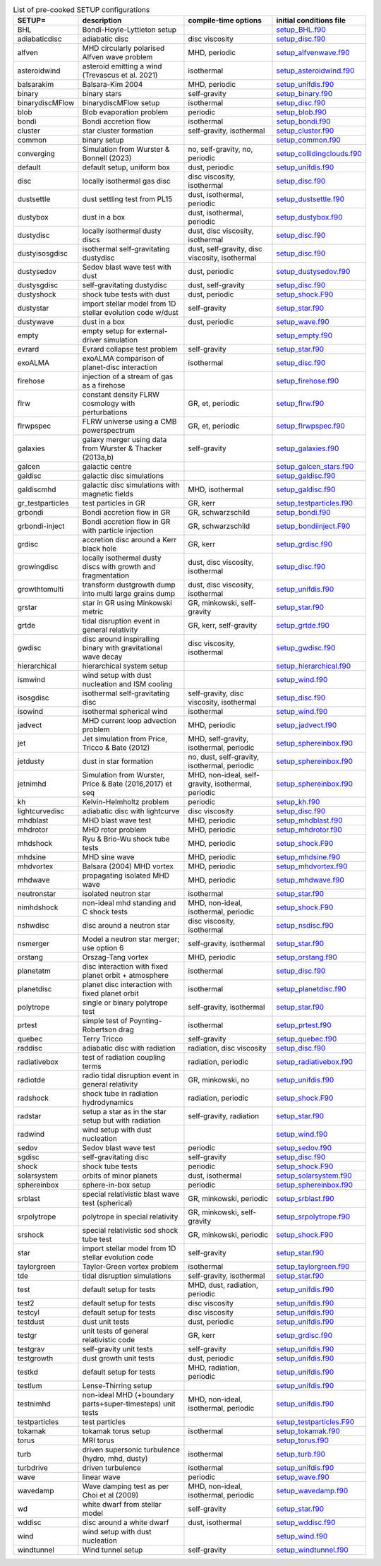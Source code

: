 
.. tabularcolumns:: |p{3cm}|p{10cm}|p{5cm}|p{5cm}|

.. table:: List of pre-cooked SETUP configurations
   :widths: auto

   +------------------+---------------------------------------------------------------+----------------------------------------------------+---------------------------------------------------------------------------------------------------------------------------+
   | SETUP=           | description                                                   | compile-time options                               | initial conditions file                                                                                                   |  
   +==================+===============================================================+====================================================+===========================================================================================================================+
   | BHL              | Bondi-Hoyle-Lyttleton setup                                   |                                                    | `setup_BHL.f90 <https://github.com/danieljprice/phantom/blob/master//src/setup/setup_BHL.f90>`__                          |  
   +------------------+---------------------------------------------------------------+----------------------------------------------------+---------------------------------------------------------------------------------------------------------------------------+
   | adiabaticdisc    | adiabatic disc                                                | disc viscosity                                     | `setup_disc.f90 <https://github.com/danieljprice/phantom/blob/master//src/setup/setup_disc.f90>`__                        |  
   +------------------+---------------------------------------------------------------+----------------------------------------------------+---------------------------------------------------------------------------------------------------------------------------+
   | alfven           | MHD circularly polarised Alfven wave problem                  | MHD, periodic                                      | `setup_alfvenwave.f90 <https://github.com/danieljprice/phantom/blob/master//src/setup/setup_alfvenwave.f90>`__            |  
   +------------------+---------------------------------------------------------------+----------------------------------------------------+---------------------------------------------------------------------------------------------------------------------------+
   | asteroidwind     | asteroid emitting a wind (Trevascus et al. 2021)              | isothermal                                         | `setup_asteroidwind.f90 <https://github.com/danieljprice/phantom/blob/master//src/setup/setup_asteroidwind.f90>`__        |  
   +------------------+---------------------------------------------------------------+----------------------------------------------------+---------------------------------------------------------------------------------------------------------------------------+
   | balsarakim       | Balsara-Kim 2004                                              | MHD, periodic                                      | `setup_unifdis.f90 <https://github.com/danieljprice/phantom/blob/master//src/setup/setup_unifdis.f90>`__                  |  
   +------------------+---------------------------------------------------------------+----------------------------------------------------+---------------------------------------------------------------------------------------------------------------------------+
   | binary           | binary stars                                                  | self-gravity                                       | `setup_binary.f90 <https://github.com/danieljprice/phantom/blob/master//src/setup/setup_binary.f90>`__                    |  
   +------------------+---------------------------------------------------------------+----------------------------------------------------+---------------------------------------------------------------------------------------------------------------------------+
   | binarydiscMFlow  | binarydiscMFlow setup                                         | isothermal                                         | `setup_disc.f90 <https://github.com/danieljprice/phantom/blob/master//src/setup/setup_disc.f90>`__                        |  
   +------------------+---------------------------------------------------------------+----------------------------------------------------+---------------------------------------------------------------------------------------------------------------------------+
   | blob             | Blob evaporation problem                                      | periodic                                           | `setup_blob.f90 <https://github.com/danieljprice/phantom/blob/master//src/setup/setup_blob.f90>`__                        |  
   +------------------+---------------------------------------------------------------+----------------------------------------------------+---------------------------------------------------------------------------------------------------------------------------+
   | bondi            | Bondi accretion flow                                          | isothermal                                         | `setup_bondi.f90 <https://github.com/danieljprice/phantom/blob/master//src/setup/setup_bondi.f90>`__                      |  
   +------------------+---------------------------------------------------------------+----------------------------------------------------+---------------------------------------------------------------------------------------------------------------------------+
   | cluster          | star cluster formation                                        | self-gravity, isothermal                           | `setup_cluster.f90 <https://github.com/danieljprice/phantom/blob/master//src/setup/setup_cluster.f90>`__                  |  
   +------------------+---------------------------------------------------------------+----------------------------------------------------+---------------------------------------------------------------------------------------------------------------------------+
   | common           | binary setup                                                  |                                                    | `setup_common.f90 <https://github.com/danieljprice/phantom/blob/master//src/setup/setup_common.f90>`__                    |  
   +------------------+---------------------------------------------------------------+----------------------------------------------------+---------------------------------------------------------------------------------------------------------------------------+
   | converging       | Simulation from Wurster & Bonnell (2023)                      | no, self-gravity, no, periodic                     | `setup_collidingclouds.f90 <https://github.com/danieljprice/phantom/blob/master//src/setup/setup_collidingclouds.f90>`__  |  
   +------------------+---------------------------------------------------------------+----------------------------------------------------+---------------------------------------------------------------------------------------------------------------------------+
   | default          | default setup, uniform box                                    | dust, periodic                                     | `setup_unifdis.f90 <https://github.com/danieljprice/phantom/blob/master//src/setup/setup_unifdis.f90>`__                  |  
   +------------------+---------------------------------------------------------------+----------------------------------------------------+---------------------------------------------------------------------------------------------------------------------------+
   | disc             | locally isothermal gas disc                                   | disc viscosity, isothermal                         | `setup_disc.f90 <https://github.com/danieljprice/phantom/blob/master//src/setup/setup_disc.f90>`__                        |  
   +------------------+---------------------------------------------------------------+----------------------------------------------------+---------------------------------------------------------------------------------------------------------------------------+
   | dustsettle       | dust settling test from PL15                                  | dust, isothermal, periodic                         | `setup_dustsettle.f90 <https://github.com/danieljprice/phantom/blob/master//src/setup/setup_dustsettle.f90>`__            |  
   +------------------+---------------------------------------------------------------+----------------------------------------------------+---------------------------------------------------------------------------------------------------------------------------+
   | dustybox         | dust in a box                                                 | dust, isothermal, periodic                         | `setup_dustybox.f90 <https://github.com/danieljprice/phantom/blob/master//src/setup/setup_dustybox.f90>`__                |  
   +------------------+---------------------------------------------------------------+----------------------------------------------------+---------------------------------------------------------------------------------------------------------------------------+
   | dustydisc        | locally isothermal dusty discs                                | dust, disc viscosity, isothermal                   | `setup_disc.f90 <https://github.com/danieljprice/phantom/blob/master//src/setup/setup_disc.f90>`__                        |  
   +------------------+---------------------------------------------------------------+----------------------------------------------------+---------------------------------------------------------------------------------------------------------------------------+
   | dustyisosgdisc   | isothermal self-gravitating dustydisc                         | dust, self-gravity, disc viscosity, isothermal     | `setup_disc.f90 <https://github.com/danieljprice/phantom/blob/master//src/setup/setup_disc.f90>`__                        |  
   +------------------+---------------------------------------------------------------+----------------------------------------------------+---------------------------------------------------------------------------------------------------------------------------+
   | dustysedov       | Sedov blast wave test with dust                               | dust, periodic                                     | `setup_dustysedov.f90 <https://github.com/danieljprice/phantom/blob/master//src/setup/setup_dustysedov.f90>`__            |  
   +------------------+---------------------------------------------------------------+----------------------------------------------------+---------------------------------------------------------------------------------------------------------------------------+
   | dustysgdisc      | self-gravitating dustydisc                                    | dust, self-gravity                                 | `setup_disc.f90 <https://github.com/danieljprice/phantom/blob/master//src/setup/setup_disc.f90>`__                        |  
   +------------------+---------------------------------------------------------------+----------------------------------------------------+---------------------------------------------------------------------------------------------------------------------------+
   | dustyshock       | shock tube tests with dust                                    | dust, periodic                                     | `setup_shock.F90 <https://github.com/danieljprice/phantom/blob/master//src/setup/setup_shock.F90>`__                      |  
   +------------------+---------------------------------------------------------------+----------------------------------------------------+---------------------------------------------------------------------------------------------------------------------------+
   | dustystar        | import stellar model from 1D stellar evolution code w/dust    | self-gravity                                       | `setup_star.f90 <https://github.com/danieljprice/phantom/blob/master//src/setup/setup_star.f90>`__                        |  
   +------------------+---------------------------------------------------------------+----------------------------------------------------+---------------------------------------------------------------------------------------------------------------------------+
   | dustywave        | dust in a box                                                 | dust, periodic                                     | `setup_wave.f90 <https://github.com/danieljprice/phantom/blob/master//src/setup/setup_wave.f90>`__                        |  
   +------------------+---------------------------------------------------------------+----------------------------------------------------+---------------------------------------------------------------------------------------------------------------------------+
   | empty            | empty setup for external-driver simulation                    |                                                    | `setup_empty.f90 <https://github.com/danieljprice/phantom/blob/master//src/setup/setup_empty.f90>`__                      |  
   +------------------+---------------------------------------------------------------+----------------------------------------------------+---------------------------------------------------------------------------------------------------------------------------+
   | evrard           | Evrard collapse test problem                                  | self-gravity                                       | `setup_star.f90 <https://github.com/danieljprice/phantom/blob/master//src/setup/setup_star.f90>`__                        |  
   +------------------+---------------------------------------------------------------+----------------------------------------------------+---------------------------------------------------------------------------------------------------------------------------+
   | exoALMA          | exoALMA comparison of planet-disc interaction                 | isothermal                                         | `setup_disc.f90 <https://github.com/danieljprice/phantom/blob/master//src/setup/setup_disc.f90>`__                        |  
   +------------------+---------------------------------------------------------------+----------------------------------------------------+---------------------------------------------------------------------------------------------------------------------------+
   | firehose         | injection of a stream of gas as a firehose                    |                                                    | `setup_firehose.f90 <https://github.com/danieljprice/phantom/blob/master//src/setup/setup_firehose.f90>`__                |  
   +------------------+---------------------------------------------------------------+----------------------------------------------------+---------------------------------------------------------------------------------------------------------------------------+
   | flrw             | constant density FLRW cosmology with perturbations            | GR, et, periodic                                   | `setup_flrw.f90 <https://github.com/danieljprice/phantom/blob/master//src/setup/setup_flrw.f90>`__                        |  
   +------------------+---------------------------------------------------------------+----------------------------------------------------+---------------------------------------------------------------------------------------------------------------------------+
   | flrwpspec        | FLRW universe using a CMB powerspectrum                       | GR, et, periodic                                   | `setup_flrwpspec.f90 <https://github.com/danieljprice/phantom/blob/master//src/setup/setup_flrwpspec.f90>`__              |  
   +------------------+---------------------------------------------------------------+----------------------------------------------------+---------------------------------------------------------------------------------------------------------------------------+
   | galaxies         | galaxy merger using data from Wurster & Thacker (2013a,b)     | self-gravity                                       | `setup_galaxies.f90 <https://github.com/danieljprice/phantom/blob/master//src/setup/setup_galaxies.f90>`__                |  
   +------------------+---------------------------------------------------------------+----------------------------------------------------+---------------------------------------------------------------------------------------------------------------------------+
   | galcen           | galactic centre                                               |                                                    | `setup_galcen_stars.f90 <https://github.com/danieljprice/phantom/blob/master//src/setup/setup_galcen_stars.f90>`__        |  
   +------------------+---------------------------------------------------------------+----------------------------------------------------+---------------------------------------------------------------------------------------------------------------------------+
   | galdisc          | galactic disc simulations                                     |                                                    | `setup_galdisc.f90 <https://github.com/danieljprice/phantom/blob/master//src/setup/setup_galdisc.f90>`__                  |  
   +------------------+---------------------------------------------------------------+----------------------------------------------------+---------------------------------------------------------------------------------------------------------------------------+
   | galdiscmhd       | galactic disc simulations with magnetic fields                | MHD, isothermal                                    | `setup_galdisc.f90 <https://github.com/danieljprice/phantom/blob/master//src/setup/setup_galdisc.f90>`__                  |  
   +------------------+---------------------------------------------------------------+----------------------------------------------------+---------------------------------------------------------------------------------------------------------------------------+
   | gr_testparticles | test particles in GR                                          | GR, kerr                                           | `setup_testparticles.f90 <https://github.com/danieljprice/phantom/blob/master//src/setup/setup_testparticles.f90>`__      |  
   +------------------+---------------------------------------------------------------+----------------------------------------------------+---------------------------------------------------------------------------------------------------------------------------+
   | grbondi          | Bondi accretion flow in GR                                    | GR, schwarzschild                                  | `setup_bondi.f90 <https://github.com/danieljprice/phantom/blob/master//src/setup/setup_bondi.f90>`__                      |  
   +------------------+---------------------------------------------------------------+----------------------------------------------------+---------------------------------------------------------------------------------------------------------------------------+
   | grbondi-inject   | Bondi accretion flow in GR with particle injection            | GR, schwarzschild                                  | `setup_bondiinject.F90 <https://github.com/danieljprice/phantom/blob/master//src/setup/setup_bondiinject.F90>`__          |  
   +------------------+---------------------------------------------------------------+----------------------------------------------------+---------------------------------------------------------------------------------------------------------------------------+
   | grdisc           | accretion disc around a Kerr black hole                       | GR, kerr                                           | `setup_grdisc.f90 <https://github.com/danieljprice/phantom/blob/master//src/setup/setup_grdisc.f90>`__                    |  
   +------------------+---------------------------------------------------------------+----------------------------------------------------+---------------------------------------------------------------------------------------------------------------------------+
   | growingdisc      | locally isothermal dusty discs with growth and fragmentation  | dust, disc viscosity, isothermal                   | `setup_disc.f90 <https://github.com/danieljprice/phantom/blob/master//src/setup/setup_disc.f90>`__                        |  
   +------------------+---------------------------------------------------------------+----------------------------------------------------+---------------------------------------------------------------------------------------------------------------------------+
   | growthtomulti    | transform dustgrowth dump into multi large grains dump        | dust, disc viscosity, isothermal                   | `setup_unifdis.f90 <https://github.com/danieljprice/phantom/blob/master//src/setup/setup_unifdis.f90>`__                  |  
   +------------------+---------------------------------------------------------------+----------------------------------------------------+---------------------------------------------------------------------------------------------------------------------------+
   | grstar           | star in GR using Minkowski metric                             | GR, minkowski, self-gravity                        | `setup_star.f90 <https://github.com/danieljprice/phantom/blob/master//src/setup/setup_star.f90>`__                        |  
   +------------------+---------------------------------------------------------------+----------------------------------------------------+---------------------------------------------------------------------------------------------------------------------------+
   | grtde            | tidal disruption event in general relativity                  | GR, kerr, self-gravity                             | `setup_grtde.f90 <https://github.com/danieljprice/phantom/blob/master//src/setup/setup_grtde.f90>`__                      |  
   +------------------+---------------------------------------------------------------+----------------------------------------------------+---------------------------------------------------------------------------------------------------------------------------+
   | gwdisc           | disc around inspiralling binary with gravitational wave decay | disc viscosity, isothermal                         | `setup_gwdisc.f90 <https://github.com/danieljprice/phantom/blob/master//src/setup/setup_gwdisc.f90>`__                    |  
   +------------------+---------------------------------------------------------------+----------------------------------------------------+---------------------------------------------------------------------------------------------------------------------------+
   | hierarchical     | hierarchical system setup                                     |                                                    | `setup_hierarchical.f90 <https://github.com/danieljprice/phantom/blob/master//src/setup/setup_hierarchical.f90>`__        |  
   +------------------+---------------------------------------------------------------+----------------------------------------------------+---------------------------------------------------------------------------------------------------------------------------+
   | ismwind          | wind setup with dust nucleation and ISM cooling               |                                                    | `setup_wind.f90 <https://github.com/danieljprice/phantom/blob/master//src/setup/setup_wind.f90>`__                        |  
   +------------------+---------------------------------------------------------------+----------------------------------------------------+---------------------------------------------------------------------------------------------------------------------------+
   | isosgdisc        | isothermal self-gravitating disc                              | self-gravity, disc viscosity, isothermal           | `setup_disc.f90 <https://github.com/danieljprice/phantom/blob/master//src/setup/setup_disc.f90>`__                        |  
   +------------------+---------------------------------------------------------------+----------------------------------------------------+---------------------------------------------------------------------------------------------------------------------------+
   | isowind          | isothermal spherical wind                                     | isothermal                                         | `setup_wind.f90 <https://github.com/danieljprice/phantom/blob/master//src/setup/setup_wind.f90>`__                        |  
   +------------------+---------------------------------------------------------------+----------------------------------------------------+---------------------------------------------------------------------------------------------------------------------------+
   | jadvect          | MHD current loop advection problem                            | MHD, periodic                                      | `setup_jadvect.f90 <https://github.com/danieljprice/phantom/blob/master//src/setup/setup_jadvect.f90>`__                  |  
   +------------------+---------------------------------------------------------------+----------------------------------------------------+---------------------------------------------------------------------------------------------------------------------------+
   | jet              | Jet simulation from Price, Tricco & Bate (2012)               | MHD, self-gravity, isothermal, periodic            | `setup_sphereinbox.f90 <https://github.com/danieljprice/phantom/blob/master//src/setup/setup_sphereinbox.f90>`__          |  
   +------------------+---------------------------------------------------------------+----------------------------------------------------+---------------------------------------------------------------------------------------------------------------------------+
   | jetdusty         | dust in star formation                                        | no, dust, self-gravity, isothermal, periodic       | `setup_sphereinbox.f90 <https://github.com/danieljprice/phantom/blob/master//src/setup/setup_sphereinbox.f90>`__          |  
   +------------------+---------------------------------------------------------------+----------------------------------------------------+---------------------------------------------------------------------------------------------------------------------------+
   | jetnimhd         | Simulation from Wurster, Price & Bate (2016,2017) et seq      | MHD, non-ideal, self-gravity, isothermal, periodic | `setup_sphereinbox.f90 <https://github.com/danieljprice/phantom/blob/master//src/setup/setup_sphereinbox.f90>`__          |  
   +------------------+---------------------------------------------------------------+----------------------------------------------------+---------------------------------------------------------------------------------------------------------------------------+
   | kh               | Kelvin-Helmholtz problem                                      | periodic                                           | `setup_kh.f90 <https://github.com/danieljprice/phantom/blob/master//src/setup/setup_kh.f90>`__                            |  
   +------------------+---------------------------------------------------------------+----------------------------------------------------+---------------------------------------------------------------------------------------------------------------------------+
   | lightcurvedisc   | adiabatic disc with lightcurve                                | disc viscosity                                     | `setup_disc.f90 <https://github.com/danieljprice/phantom/blob/master//src/setup/setup_disc.f90>`__                        |  
   +------------------+---------------------------------------------------------------+----------------------------------------------------+---------------------------------------------------------------------------------------------------------------------------+
   | mhdblast         | MHD blast wave test                                           | MHD, periodic                                      | `setup_mhdblast.f90 <https://github.com/danieljprice/phantom/blob/master//src/setup/setup_mhdblast.f90>`__                |  
   +------------------+---------------------------------------------------------------+----------------------------------------------------+---------------------------------------------------------------------------------------------------------------------------+
   | mhdrotor         | MHD rotor problem                                             | MHD, periodic                                      | `setup_mhdrotor.f90 <https://github.com/danieljprice/phantom/blob/master//src/setup/setup_mhdrotor.f90>`__                |  
   +------------------+---------------------------------------------------------------+----------------------------------------------------+---------------------------------------------------------------------------------------------------------------------------+
   | mhdshock         | Ryu & Brio-Wu shock tube tests                                | MHD, periodic                                      | `setup_shock.F90 <https://github.com/danieljprice/phantom/blob/master//src/setup/setup_shock.F90>`__                      |  
   +------------------+---------------------------------------------------------------+----------------------------------------------------+---------------------------------------------------------------------------------------------------------------------------+
   | mhdsine          | MHD sine wave                                                 | MHD, periodic                                      | `setup_mhdsine.f90 <https://github.com/danieljprice/phantom/blob/master//src/setup/setup_mhdsine.f90>`__                  |  
   +------------------+---------------------------------------------------------------+----------------------------------------------------+---------------------------------------------------------------------------------------------------------------------------+
   | mhdvortex        | Balsara (2004) MHD vortex                                     | MHD, periodic                                      | `setup_mhdvortex.f90 <https://github.com/danieljprice/phantom/blob/master//src/setup/setup_mhdvortex.f90>`__              |  
   +------------------+---------------------------------------------------------------+----------------------------------------------------+---------------------------------------------------------------------------------------------------------------------------+
   | mhdwave          | propagating isolated MHD wave                                 | MHD, periodic                                      | `setup_mhdwave.f90 <https://github.com/danieljprice/phantom/blob/master//src/setup/setup_mhdwave.f90>`__                  |  
   +------------------+---------------------------------------------------------------+----------------------------------------------------+---------------------------------------------------------------------------------------------------------------------------+
   | neutronstar      | isolated neutron star                                         | isothermal                                         | `setup_star.f90 <https://github.com/danieljprice/phantom/blob/master//src/setup/setup_star.f90>`__                        |  
   +------------------+---------------------------------------------------------------+----------------------------------------------------+---------------------------------------------------------------------------------------------------------------------------+
   | nimhdshock       | non-ideal mhd standing and C shock tests                      | MHD, non-ideal, isothermal, periodic               | `setup_shock.F90 <https://github.com/danieljprice/phantom/blob/master//src/setup/setup_shock.F90>`__                      |  
   +------------------+---------------------------------------------------------------+----------------------------------------------------+---------------------------------------------------------------------------------------------------------------------------+
   | nshwdisc         | disc around a neutron star                                    | disc viscosity, isothermal                         | `setup_nsdisc.f90 <https://github.com/danieljprice/phantom/blob/master//src/setup/setup_nsdisc.f90>`__                    |  
   +------------------+---------------------------------------------------------------+----------------------------------------------------+---------------------------------------------------------------------------------------------------------------------------+
   | nsmerger         | Model a neutron star merger; use option 6                     | self-gravity, isothermal                           | `setup_star.f90 <https://github.com/danieljprice/phantom/blob/master//src/setup/setup_star.f90>`__                        |  
   +------------------+---------------------------------------------------------------+----------------------------------------------------+---------------------------------------------------------------------------------------------------------------------------+
   | orstang          | Orszag-Tang vortex                                            | MHD, periodic                                      | `setup_orstang.f90 <https://github.com/danieljprice/phantom/blob/master//src/setup/setup_orstang.f90>`__                  |  
   +------------------+---------------------------------------------------------------+----------------------------------------------------+---------------------------------------------------------------------------------------------------------------------------+
   | planetatm        | disc interaction with fixed planet orbit + atmosphere         | isothermal                                         | `setup_disc.f90 <https://github.com/danieljprice/phantom/blob/master//src/setup/setup_disc.f90>`__                        |  
   +------------------+---------------------------------------------------------------+----------------------------------------------------+---------------------------------------------------------------------------------------------------------------------------+
   | planetdisc       | planet disc interaction with fixed planet orbit               | isothermal                                         | `setup_planetdisc.f90 <https://github.com/danieljprice/phantom/blob/master//src/setup/setup_planetdisc.f90>`__            |  
   +------------------+---------------------------------------------------------------+----------------------------------------------------+---------------------------------------------------------------------------------------------------------------------------+
   | polytrope        | single or binary polytrope test                               | self-gravity, isothermal                           | `setup_star.f90 <https://github.com/danieljprice/phantom/blob/master//src/setup/setup_star.f90>`__                        |  
   +------------------+---------------------------------------------------------------+----------------------------------------------------+---------------------------------------------------------------------------------------------------------------------------+
   | prtest           | simple test of Poynting-Robertson drag                        | isothermal                                         | `setup_prtest.f90 <https://github.com/danieljprice/phantom/blob/master//src/setup/setup_prtest.f90>`__                    |  
   +------------------+---------------------------------------------------------------+----------------------------------------------------+---------------------------------------------------------------------------------------------------------------------------+
   | quebec           | Terry Tricco                                                  | self-gravity                                       | `setup_quebec.f90 <https://github.com/danieljprice/phantom/blob/master//src/setup/setup_quebec.f90>`__                    |  
   +------------------+---------------------------------------------------------------+----------------------------------------------------+---------------------------------------------------------------------------------------------------------------------------+
   | raddisc          | adiabatic disc with radiation                                 | radiation, disc viscosity                          | `setup_disc.f90 <https://github.com/danieljprice/phantom/blob/master//src/setup/setup_disc.f90>`__                        |  
   +------------------+---------------------------------------------------------------+----------------------------------------------------+---------------------------------------------------------------------------------------------------------------------------+
   | radiativebox     | test of radiation coupling terms                              | radiation, periodic                                | `setup_radiativebox.f90 <https://github.com/danieljprice/phantom/blob/master//src/setup/setup_radiativebox.f90>`__        |  
   +------------------+---------------------------------------------------------------+----------------------------------------------------+---------------------------------------------------------------------------------------------------------------------------+
   | radiotde         | radio tidal disruption event in general relativity            | GR, minkowski, no                                  | `setup_unifdis.f90 <https://github.com/danieljprice/phantom/blob/master//src/setup/setup_unifdis.f90>`__                  |  
   +------------------+---------------------------------------------------------------+----------------------------------------------------+---------------------------------------------------------------------------------------------------------------------------+
   | radshock         | shock tube in radiation hydrodynamics                         | radiation, periodic                                | `setup_shock.F90 <https://github.com/danieljprice/phantom/blob/master//src/setup/setup_shock.F90>`__                      |  
   +------------------+---------------------------------------------------------------+----------------------------------------------------+---------------------------------------------------------------------------------------------------------------------------+
   | radstar          | setup a star as in the star setup but with radiation          | self-gravity, radiation                            | `setup_star.f90 <https://github.com/danieljprice/phantom/blob/master//src/setup/setup_star.f90>`__                        |  
   +------------------+---------------------------------------------------------------+----------------------------------------------------+---------------------------------------------------------------------------------------------------------------------------+
   | radwind          | wind setup with dust nucleation                               |                                                    | `setup_wind.f90 <https://github.com/danieljprice/phantom/blob/master//src/setup/setup_wind.f90>`__                        |  
   +------------------+---------------------------------------------------------------+----------------------------------------------------+---------------------------------------------------------------------------------------------------------------------------+
   | sedov            | Sedov blast wave test                                         | periodic                                           | `setup_sedov.f90 <https://github.com/danieljprice/phantom/blob/master//src/setup/setup_sedov.f90>`__                      |  
   +------------------+---------------------------------------------------------------+----------------------------------------------------+---------------------------------------------------------------------------------------------------------------------------+
   | sgdisc           | self-gravitating disc                                         | self-gravity                                       | `setup_disc.f90 <https://github.com/danieljprice/phantom/blob/master//src/setup/setup_disc.f90>`__                        |  
   +------------------+---------------------------------------------------------------+----------------------------------------------------+---------------------------------------------------------------------------------------------------------------------------+
   | shock            | shock tube tests                                              | periodic                                           | `setup_shock.F90 <https://github.com/danieljprice/phantom/blob/master//src/setup/setup_shock.F90>`__                      |  
   +------------------+---------------------------------------------------------------+----------------------------------------------------+---------------------------------------------------------------------------------------------------------------------------+
   | solarsystem      | orbits of minor planets                                       | dust, isothermal                                   | `setup_solarsystem.f90 <https://github.com/danieljprice/phantom/blob/master//src/setup/setup_solarsystem.f90>`__          |  
   +------------------+---------------------------------------------------------------+----------------------------------------------------+---------------------------------------------------------------------------------------------------------------------------+
   | sphereinbox      | sphere-in-box setup                                           | periodic                                           | `setup_sphereinbox.f90 <https://github.com/danieljprice/phantom/blob/master//src/setup/setup_sphereinbox.f90>`__          |  
   +------------------+---------------------------------------------------------------+----------------------------------------------------+---------------------------------------------------------------------------------------------------------------------------+
   | srblast          | special relativistic blast wave test (spherical)              | GR, minkowski, periodic                            | `setup_srblast.f90 <https://github.com/danieljprice/phantom/blob/master//src/setup/setup_srblast.f90>`__                  |  
   +------------------+---------------------------------------------------------------+----------------------------------------------------+---------------------------------------------------------------------------------------------------------------------------+
   | srpolytrope      | polytrope in special relativity                               | GR, minkowski, self-gravity                        | `setup_srpolytrope.f90 <https://github.com/danieljprice/phantom/blob/master//src/setup/setup_srpolytrope.f90>`__          |  
   +------------------+---------------------------------------------------------------+----------------------------------------------------+---------------------------------------------------------------------------------------------------------------------------+
   | srshock          | special relativistic sod shock tube test                      | GR, minkowski, periodic                            | `setup_shock.F90 <https://github.com/danieljprice/phantom/blob/master//src/setup/setup_shock.F90>`__                      |  
   +------------------+---------------------------------------------------------------+----------------------------------------------------+---------------------------------------------------------------------------------------------------------------------------+
   | star             | import stellar model from 1D stellar evolution code           | self-gravity                                       | `setup_star.f90 <https://github.com/danieljprice/phantom/blob/master//src/setup/setup_star.f90>`__                        |  
   +------------------+---------------------------------------------------------------+----------------------------------------------------+---------------------------------------------------------------------------------------------------------------------------+
   | taylorgreen      | Taylor-Green vortex problem                                   | isothermal                                         | `setup_taylorgreen.f90 <https://github.com/danieljprice/phantom/blob/master//src/setup/setup_taylorgreen.f90>`__          |  
   +------------------+---------------------------------------------------------------+----------------------------------------------------+---------------------------------------------------------------------------------------------------------------------------+
   | tde              | tidal disruption simulations                                  | self-gravity, isothermal                           | `setup_star.f90 <https://github.com/danieljprice/phantom/blob/master//src/setup/setup_star.f90>`__                        |  
   +------------------+---------------------------------------------------------------+----------------------------------------------------+---------------------------------------------------------------------------------------------------------------------------+
   | test             | default setup for tests                                       | MHD, dust, radiation, periodic                     | `setup_unifdis.f90 <https://github.com/danieljprice/phantom/blob/master//src/setup/setup_unifdis.f90>`__                  |  
   +------------------+---------------------------------------------------------------+----------------------------------------------------+---------------------------------------------------------------------------------------------------------------------------+
   | test2            | default setup for tests                                       | disc viscosity                                     | `setup_unifdis.f90 <https://github.com/danieljprice/phantom/blob/master//src/setup/setup_unifdis.f90>`__                  |  
   +------------------+---------------------------------------------------------------+----------------------------------------------------+---------------------------------------------------------------------------------------------------------------------------+
   | testcyl          | default setup for tests                                       | disc viscosity                                     | `setup_unifdis.f90 <https://github.com/danieljprice/phantom/blob/master//src/setup/setup_unifdis.f90>`__                  |  
   +------------------+---------------------------------------------------------------+----------------------------------------------------+---------------------------------------------------------------------------------------------------------------------------+
   | testdust         | dust unit tests                                               | dust, periodic                                     | `setup_unifdis.f90 <https://github.com/danieljprice/phantom/blob/master//src/setup/setup_unifdis.f90>`__                  |  
   +------------------+---------------------------------------------------------------+----------------------------------------------------+---------------------------------------------------------------------------------------------------------------------------+
   | testgr           | unit tests of general relativistic code                       | GR, kerr                                           | `setup_grdisc.f90 <https://github.com/danieljprice/phantom/blob/master//src/setup/setup_grdisc.f90>`__                    |  
   +------------------+---------------------------------------------------------------+----------------------------------------------------+---------------------------------------------------------------------------------------------------------------------------+
   | testgrav         | self-gravity unit tests                                       | self-gravity                                       | `setup_unifdis.f90 <https://github.com/danieljprice/phantom/blob/master//src/setup/setup_unifdis.f90>`__                  |  
   +------------------+---------------------------------------------------------------+----------------------------------------------------+---------------------------------------------------------------------------------------------------------------------------+
   | testgrowth       | dust growth unit tests                                        | dust, periodic                                     | `setup_unifdis.f90 <https://github.com/danieljprice/phantom/blob/master//src/setup/setup_unifdis.f90>`__                  |  
   +------------------+---------------------------------------------------------------+----------------------------------------------------+---------------------------------------------------------------------------------------------------------------------------+
   | testkd           | default setup for tests                                       | MHD, radiation, periodic                           | `setup_unifdis.f90 <https://github.com/danieljprice/phantom/blob/master//src/setup/setup_unifdis.f90>`__                  |  
   +------------------+---------------------------------------------------------------+----------------------------------------------------+---------------------------------------------------------------------------------------------------------------------------+
   | testlum          | Lense-Thirring setup                                          |                                                    | `setup_unifdis.f90 <https://github.com/danieljprice/phantom/blob/master//src/setup/setup_unifdis.f90>`__                  |  
   +------------------+---------------------------------------------------------------+----------------------------------------------------+---------------------------------------------------------------------------------------------------------------------------+
   | testnimhd        | non-ideal MHD (+boundary parts+super-timesteps) unit tests    | MHD, non-ideal, isothermal, periodic               | `setup_unifdis.f90 <https://github.com/danieljprice/phantom/blob/master//src/setup/setup_unifdis.f90>`__                  |  
   +------------------+---------------------------------------------------------------+----------------------------------------------------+---------------------------------------------------------------------------------------------------------------------------+
   | testparticles    | test particles                                                |                                                    | `setup_testparticles.F90 <https://github.com/danieljprice/phantom/blob/master//src/setup/setup_testparticles.F90>`__      |  
   +------------------+---------------------------------------------------------------+----------------------------------------------------+---------------------------------------------------------------------------------------------------------------------------+
   | tokamak          | tokamak torus setup                                           | isothermal                                         | `setup_tokamak.f90 <https://github.com/danieljprice/phantom/blob/master//src/setup/setup_tokamak.f90>`__                  |  
   +------------------+---------------------------------------------------------------+----------------------------------------------------+---------------------------------------------------------------------------------------------------------------------------+
   | torus            | MRI torus                                                     |                                                    | `setup_torus.f90 <https://github.com/danieljprice/phantom/blob/master//src/setup/setup_torus.f90>`__                      |  
   +------------------+---------------------------------------------------------------+----------------------------------------------------+---------------------------------------------------------------------------------------------------------------------------+
   | turb             | driven supersonic turbulence (hydro, mhd, dusty)              | isothermal                                         | `setup_turb.f90 <https://github.com/danieljprice/phantom/blob/master//src/setup/setup_turb.f90>`__                        |  
   +------------------+---------------------------------------------------------------+----------------------------------------------------+---------------------------------------------------------------------------------------------------------------------------+
   | turbdrive        | driven turbulence                                             | isothermal                                         | `setup_unifdis.f90 <https://github.com/danieljprice/phantom/blob/master//src/setup/setup_unifdis.f90>`__                  |  
   +------------------+---------------------------------------------------------------+----------------------------------------------------+---------------------------------------------------------------------------------------------------------------------------+
   | wave             | linear wave                                                   | periodic                                           | `setup_wave.f90 <https://github.com/danieljprice/phantom/blob/master//src/setup/setup_wave.f90>`__                        |  
   +------------------+---------------------------------------------------------------+----------------------------------------------------+---------------------------------------------------------------------------------------------------------------------------+
   | wavedamp         | Wave damping test as per Choi et al (2009)                    | MHD, non-ideal, isothermal, periodic               | `setup_wavedamp.f90 <https://github.com/danieljprice/phantom/blob/master//src/setup/setup_wavedamp.f90>`__                |  
   +------------------+---------------------------------------------------------------+----------------------------------------------------+---------------------------------------------------------------------------------------------------------------------------+
   | wd               | white dwarf from stellar model                                | self-gravity                                       | `setup_star.f90 <https://github.com/danieljprice/phantom/blob/master//src/setup/setup_star.f90>`__                        |  
   +------------------+---------------------------------------------------------------+----------------------------------------------------+---------------------------------------------------------------------------------------------------------------------------+
   | wddisc           | disc around a white dwarf                                     | dust, isothermal                                   | `setup_wddisc.f90 <https://github.com/danieljprice/phantom/blob/master//src/setup/setup_wddisc.f90>`__                    |  
   +------------------+---------------------------------------------------------------+----------------------------------------------------+---------------------------------------------------------------------------------------------------------------------------+
   | wind             | wind setup with dust nucleation                               |                                                    | `setup_wind.f90 <https://github.com/danieljprice/phantom/blob/master//src/setup/setup_wind.f90>`__                        |  
   +------------------+---------------------------------------------------------------+----------------------------------------------------+---------------------------------------------------------------------------------------------------------------------------+
   | windtunnel       | Wind tunnel setup                                             | self-gravity                                       | `setup_windtunnel.f90 <https://github.com/danieljprice/phantom/blob/master//src/setup/setup_windtunnel.f90>`__            |  
   +------------------+---------------------------------------------------------------+----------------------------------------------------+---------------------------------------------------------------------------------------------------------------------------+

